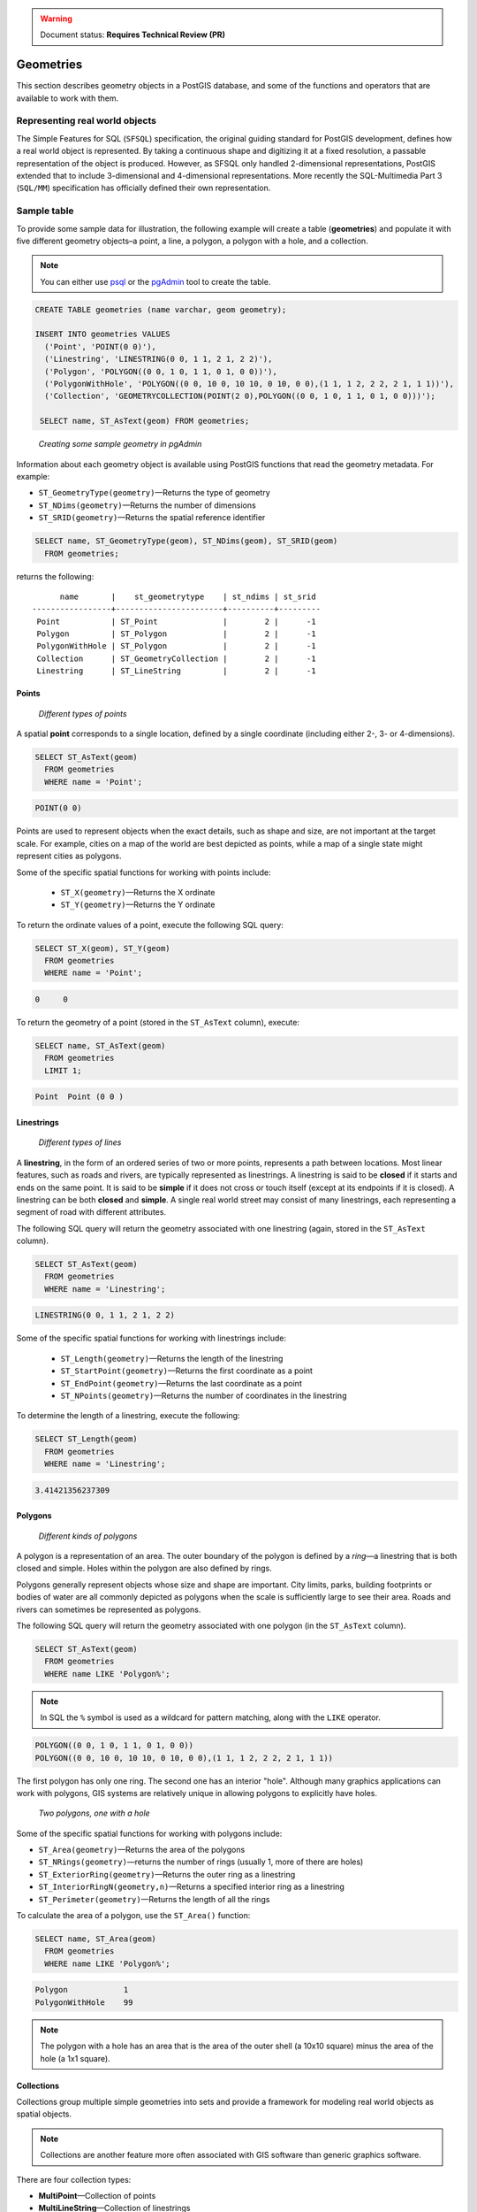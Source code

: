.. _dataadmin.pgBasics.geometries:

.. warning:: Document status: **Requires Technical Review (PR)**

Geometries 
==========

This section describes geometry objects in a PostGIS database, and some of the functions and operators that are available to work with them.


Representing real world objects
-------------------------------

The Simple Features for SQL (``SFSQL``) specification, the original guiding standard for PostGIS development, defines how a real world object is represented. By taking a continuous shape and digitizing it at a fixed resolution, a passable representation of the object is produced. However, as SFSQL only handled 2-dimensional representations, PostGIS extended that to include 3-dimensional and 4-dimensional representations. More recently the SQL-Multimedia Part 3 (``SQL/MM``) specification has officially defined their own representation. 


Sample table
------------

To provide some sample data for illustration, the following example will create a table (**geometries**) and populate it with five different geometry objects–a point, a line, a polygon, a polygon with a hole, and a collection. 

.. note:: You can either use `psql <http://www.postgresql.org/docs/9.1/static/app-psql.html>`_ or the `pgAdmin <http://www.pgadmin.org/>`_ tool to create the table.

.. code-block:: sql

   CREATE TABLE geometries (name varchar, geom geometry);

   INSERT INTO geometries VALUES
     ('Point', 'POINT(0 0)'),
     ('Linestring', 'LINESTRING(0 0, 1 1, 2 1, 2 2)'),
     ('Polygon', 'POLYGON((0 0, 1 0, 1 1, 0 1, 0 0))'),
     ('PolygonWithHole', 'POLYGON((0 0, 10 0, 10 10, 0 10, 0 0),(1 1, 1 2, 2 2, 2 1, 1 1))'),
     ('Collection', 'GEOMETRYCOLLECTION(POINT(2 0),POLYGON((0 0, 1 0, 1 1, 0 1, 0 0)))');

    SELECT name, ST_AsText(geom) FROM geometries;


.. figure:: img/geometries_sample.png

   *Creating some sample geometry in pgAdmin*

Information about each geometry object is available using PostGIS functions that read the geometry metadata. For example:


* ``ST_GeometryType(geometry)``—Returns the type of geometry
* ``ST_NDims(geometry)``—Returns the number of dimensions 
* ``ST_SRID(geometry)``—Returns the spatial reference identifier 

.. code-block:: sql

  SELECT name, ST_GeometryType(geom), ST_NDims(geom), ST_SRID(geom)
    FROM geometries;

returns the following::

       name       |    st_geometrytype    | st_ndims | st_srid 
 -----------------+-----------------------+----------+---------
  Point           | ST_Point              |        2 |      -1
  Polygon         | ST_Polygon            |        2 |      -1
  PolygonWithHole | ST_Polygon            |        2 |      -1
  Collection      | ST_GeometryCollection |        2 |      -1
  Linestring      | ST_LineString         |        2 |      -1


Points
~~~~~~

.. figure:: img/geometries_points.png

   *Different types of points*

A spatial **point** corresponds to a single location, defined by a single coordinate (including either 2-, 3- or 4-dimensions).  

.. code-block:: sql

  SELECT ST_AsText(geom) 
    FROM geometries
    WHERE name = 'Point';

.. code-block:: sql 

  POINT(0 0)

Points are used to represent objects when the exact details, such as shape and size, are not important at the target scale. For example, cities on a map of the world are best depicted as points, while a map of a single state might represent cities as polygons.

.. todo:: add a couple of simple maps illustrating the above 

Some of the specific spatial functions for working with points include:

 * ``ST_X(geometry)``—Returns the X ordinate
 * ``ST_Y(geometry)``—Returns the Y ordinate

To return the ordinate values of a point, execute the following SQL query:

.. code-block:: sql

  SELECT ST_X(geom), ST_Y(geom)
    FROM geometries
    WHERE name = 'Point';

.. code-block:: sql

  0     0     


To return the geometry of a point (stored in the ``ST_AsText`` column), execute:

.. code-block:: sql

  SELECT name, ST_AsText(geom)
    FROM geometries
    LIMIT 1;

.. code-block:: sql
 
  Point  Point (0 0 )   


Linestrings
~~~~~~~~~~~

.. figure:: img/geometries_lines.png

   *Different types of lines*

A **linestring**, in the form of an ordered series of two or more points, represents a path between locations. Most linear features, such as roads and rivers, are typically represented  as linestrings. A linestring is said to be **closed** if it starts and ends on the same point. It is said to be **simple** if it does not cross or touch itself (except at its endpoints if it is closed). A linestring can be both **closed** and **simple**. A single real world street may consist of many linestrings, each representing a segment of road with different attributes.

The following SQL query will return the geometry associated with one linestring (again, stored in the ``ST_AsText`` column).

.. code-block:: sql

  SELECT ST_AsText(geom) 
    FROM geometries
    WHERE name = 'Linestring';
  
.. code-block:: sql

  LINESTRING(0 0, 1 1, 2 1, 2 2)

Some of the specific spatial functions for working with linestrings include:

 * ``ST_Length(geometry)``—Returns the length of the linestring
 * ``ST_StartPoint(geometry)``—Returns the first coordinate as a point
 * ``ST_EndPoint(geometry)``—Returns the last coordinate as a point
 * ``ST_NPoints(geometry)``—Returns the number of coordinates in the linestring


To determine the length of a linestring, execute the following:

.. code-block:: sql

  SELECT ST_Length(geom) 
    FROM geometries
    WHERE name = 'Linestring';

.. code-block:: sql

  3.41421356237309


Polygons
~~~~~~~~

.. figure:: img/geometries_polygons.png

   *Different kinds of polygons*

A polygon is a representation of an area. The outer boundary of the polygon is defined by a *ring*—a linestring that is both closed and simple. Holes within the polygon are also defined by rings.

Polygons generally represent objects whose size and shape are important. City limits, parks, building footprints or bodies of water are all commonly depicted as polygons when the scale is sufficiently large to see their area. Roads and rivers can sometimes be represented as polygons.

The following SQL query will return the geometry associated with one polygon (in the ``ST_AsText`` column).

.. code-block:: sql

  SELECT ST_AsText(geom) 
    FROM geometries
    WHERE name LIKE 'Polygon%';

.. note::

 In SQL the ``%`` symbol is used as a wildcard for pattern matching, along with the ``LIKE`` operator.

.. code-block:: sql

 POLYGON((0 0, 1 0, 1 1, 0 1, 0 0))
 POLYGON((0 0, 10 0, 10 10, 0 10, 0 0),(1 1, 1 2, 2 2, 2 1, 1 1))

The first polygon has only one ring. The second one has an interior "hole". Although many graphics applications can work with polygons, GIS systems are relatively unique in allowing polygons to explicitly have holes.

.. figure:: img/geometries_polygonhole.png

   *Two polygons, one with a hole*

Some of the specific spatial functions for working with polygons include:

* ``ST_Area(geometry)``—Returns the area of the polygons
* ``ST_NRings(geometry)``—returns the number of rings (usually 1, more of there are holes)
* ``ST_ExteriorRing(geometry)``—Returns the outer ring as a linestring
* ``ST_InteriorRingN(geometry,n)``—Returns a specified interior ring as a linestring
* ``ST_Perimeter(geometry)``—Returns the length of all the rings

To calculate the area of a polygon, use the ``ST_Area()`` function:

.. code-block:: sql

  SELECT name, ST_Area(geom) 
    FROM geometries
    WHERE name LIKE 'Polygon%';

.. code-block:: sql

  Polygon            1
  PolygonWithHole    99

.. note:: 
 The polygon with a hole has an area that is the area of the outer shell (a 10x10 square) minus the area of the hole (a 1x1 square).

Collections
~~~~~~~~~~~

Collections group multiple simple geometries into sets and provide a framework for  modeling real world objects as spatial objects. 

.. note:: 
 Collections are another feature more often associated with GIS software than generic graphics software. 

There are four collection types: 

* **MultiPoint**—Collection of points
* **MultiLineString**—Collection of linestrings
* **MultiPolygon**—Collection of polygons
* **GeometryCollection**—Heterogeneous collection of any geometry (including other collections)

Collections provide a solution for modeling situations such as a parcel of land that is split by a right-of-way. In this case, a **MultiPolygon**, with a section of the land parcel on either side of the right-of-way, would be required.

.. figure:: img/geometries_polygoncollection.png

   *Polygon collection*

The example collection in the **geometries** table contains a polygon and a point:

.. code-block:: sql

  SELECT name, ST_AsText(geom) 
    FROM geometries
    WHERE name = 'Collection';

.. code-block:: sql

  GEOMETRYCOLLECTION(POINT(2 0),POLYGON((0 0, 1 0, 1 1, 0 1, 0 0)))

.. figure:: img/geometries_geometrycollection.png

   *Geometry collection*

Some of the specific spatial functions for working with collections include:

* ``ST_NumGeometries(geometry)``—Returns the number of parts in the collection
* ``ST_GeometryN(geometry,n)``—Returns the specified part
* ``ST_Area(geometry)``—Returns the total area of all polygonal parts
* ``ST_Length(geometry)``—Returns the total length of all linear parts



Geometry input and output
-------------------------

Within the database, geometries are stored in a format only used by PostGIS. To allow 
external programs to insert and retrieve "correct" geometries, they must be converted into a format these other programs can understand. Fortunately, PostGIS supports a large number of *emitters* and *consumers* for processing different geometry formats:

* Well-known text (``WKT``)
 
  * ``ST_GeomFromText(text)``—Returns ``geometry``
  * ``ST_AsText(geometry)``—Returns ``text``
  * ``ST_AsEWKT(geometry)``—Returns ``text``
   
* Well-known binary (``WKB``)
 
  * ``ST_GeomFromWKB(bytea)``—Returns ``geometry``
  * ``ST_AsBinary(geometry)``—Returns ``bytea``
  * ``ST_AsEWKB(geometry)``—Returns ``bytea``
   
* Geographic Mark-up Language (``GML``)
 
  * ``ST_GeomFromGML(text)``—Returns ``geometry``
  * ``ST_AsGML(geometry)``—Returns ``text``
   
* Keyhole Mark-up Language (``KML``)
 
  * ``ST_GeomFromKML(text)``—Returns ``geometry``
  * ``ST_AsKML(geometry)``—Returns ``text``
   
* ``GeoJSON``

  * ``ST_AsGeoJSON(geometry)``—Returns ``text``
   
* Scalable Vector Graphics (``SVG``)
 
  * ``ST_AsSVG(geometry)``—Returns ``text``
 
The most common use of a geometry constructor is to turn a text representation of a geometry into an internal representation:

.. code-block:: sql

   SELECT ST_GeomFromText('POINT(583571 4506714)',26918);
 
In addition to a text parameter with a geometry representation, the example above also includes a numeric parameter providing the ``SRID`` of the geometry.
 
The following SQL query provides an example of ``WKB`` representation. The function ``encode()`` is required to convert the binary output into an ASCII form for printing. 

.. note:: Any of the following commands may be typed into the pgAdmin **Query** tool and executed by pressing **F5** or clicking **Execute**.

.. code-block:: sql

  SELECT encode(
    ST_AsBinary(ST_GeometryFromText('LINESTRING(0 0 0,1 0 0,1 1 2)')), 
    'hex');

This will generate the following output:

.. code-block:: sql

   01020000000300000000000000000000000000000000000000000000000000f03f0000000000000000000000000000f03f000000000000f03f

While WKT is useful for human readability, WKB should be used for most operations, such as viewing data in a GIS application, transferring data to a web service, or processing data remotely. 

Since WKT and WKB were defined in the ``SFSQL`` specification, they do not handle 3- or 4-dimensional geometries. To work with such geometries PostGIS has defined the Extended Well Known Text (EWKT) and Extended Well Known Binary (EWKB) formats. These provide the same formatting capabilities of WKT and WKB with the added dimensionality.

The following example illustrates a 3D linestring in WKT:

.. code-block:: sql

   SELECT ST_AsEWKT(ST_GeometryFromText('LINESTRING(0 0 0,1 0 0,1 1 2)'));


.. code-block:: sql

   LINESTRING(0 0 0,1 0 0,1 1 2)


In addition to emitters for the various forms—WKT, WKB, GML, KML, JSON, SVG—PostGIS also has consumers for four—WKT, WKB, GML, KML. Most applications use the WKT or WKB geometry creation functions, but the others work too. The following example consumes GML format geometry and outputs JSON format:

.. code-block:: sql

  SELECT ST_AsGeoJSON(ST_GeomFromGML('<gml:Point><gml:coordinates>1,1</gml:coordinates></gml:Point>'));

This generates the following output::

  "{"type":"Point","coordinates":[1,1]}"


For more information about geometry functions in PostGIS, please see the `PostGIS Reference <../../../postgis/postgis/html/reference.html>`_
